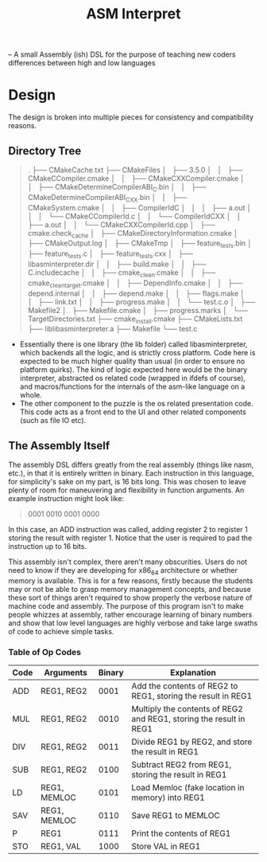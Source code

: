 #+TITLE: ASM Interpret

-- A small Assembly (ish) DSL for the purpose of teaching new coders differences
between high and low languages
* Design
The design is broken into multiple pieces for consistency and compatibility
reasons.
** Directory Tree
#+BEGIN_QUOTE
.
├── CMakeCache.txt
├── CMakeFiles
│   ├── 3.5.0
│   │   ├── CMakeCCompiler.cmake
│   │   ├── CMakeCXXCompiler.cmake
│   │   ├── CMakeDetermineCompilerABI_C.bin
│   │   ├── CMakeDetermineCompilerABI_CXX.bin
│   │   ├── CMakeSystem.cmake
│   │   ├── CompilerIdC
│   │   │   ├── a.out
│   │   │   └── CMakeCCompilerId.c
│   │   └── CompilerIdCXX
│   │       ├── a.out
│   │       └── CMakeCXXCompilerId.cpp
│   ├── cmake.check_cache
│   ├── CMakeDirectoryInformation.cmake
│   ├── CMakeOutput.log
│   ├── CMakeTmp
│   ├── feature_tests.bin
│   ├── feature_tests.c
│   ├── feature_tests.cxx
│   ├── libasminterpreter.dir
│   │   ├── build.make
│   │   ├── C.includecache
│   │   ├── cmake_clean.cmake
│   │   ├── cmake_clean_target.cmake
│   │   ├── DependInfo.cmake
│   │   ├── depend.internal
│   │   ├── depend.make
│   │   ├── flags.make
│   │   ├── link.txt
│   │   ├── progress.make
│   │   └── test.c.o
│   ├── Makefile2
│   ├── Makefile.cmake
│   ├── progress.marks
│   └── TargetDirectories.txt
├── cmake_install.cmake
├── CMakeLists.txt
├── liblibasminterpreter.a
├── Makefile
└── test.c

#+END_QUOTE
- Essentially there is one library (the lib folder) called libasminterpreter, which backends all the
  logic, and is strictly cross platform. Code here is expected to be much higher
  quality than usual (in order to ensure no platform quirks). The kind of logic
  expected here would be the binary interpreter, abstracted os related code
  (wrapped in ifdefs of course), and macros/functions for the internals of the
  asm-like language on a whole.
- The other component to the puzzle is the os related presentation code. This
  code acts as a front end to the UI and other related components (such as file
  IO etc).
** The Assembly Itself
The assembly DSL differs greatly from the real assembly (things like nasm,
etc.), in that it is entirely written in binary. Each instruction in this
language, for simplicity's sake on my part, is 16 bits long. This was chosen to
leave plenty of room for maneuvering and flexibility in function arguments. An
example instruction might look like:
#+BEGIN_QUOTE
0001 0010 0001 0000
#+END_QUOTE
In this case, an ADD instruction was called, adding register 2 to register 1
storing the result with register 1. Notice that the user is required to pad the
instruction up to 16 bits.

This assembly isn't complex, there aren't many obscurities. Users do not need to
know if they are developing for x86_64 architecture or whether memory is
available. This is for a few reasons, firstly because the students may or not be
able to grasp memory management concepts, and because these sort of things
aren't required to show properly the verbose nature of machine code and
assembly. The purpose of this program isn't to make people whizzes at assembly,
rather encourage learning of binary numbers and show that low level languages
are highly verbose and take large swaths of code to achieve simple tasks.

*** Table of Op Codes
| Code | Arguments    | Binary | Explanation                                                        |
|------+--------------+--------+--------------------------------------------------------------------|
| ADD  | REG1, REG2   |   0001 | Add the contents of REG2 to REG1, storing the result in REG1       |
| MUL  | REG1, REG2   |   0010 | Multiply the contents of REG2 and REG1, storing the result in REG1 |
| DIV  | REG1, REG2   |   0011 | Divide REG1 by REG2, and store the result in REG1                  |
| SUB  | REG1, REG2   |   0100 | Subtract REG2 from REG1, storing the result in REG1                |
| LD   | REG1, MEMLOC |   0101 | Load Memloc (fake location in memory) into REG1                    |
| SAV  | REG1, MEMLOC |   0110 | Save REG1 to MEMLOC                                                |
| P    | REG1         |   0111 | Print the contents of REG1                                         |
| STO  | REG1, VAL    |   1000 | Store VAL in REG1                                                  |
